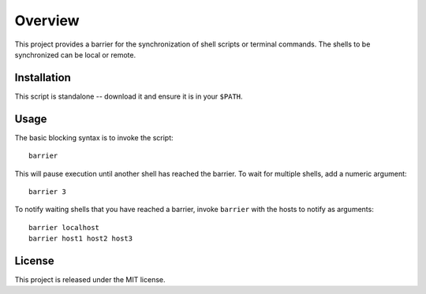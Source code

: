 Overview
========

This project provides a barrier for the synchronization of shell
scripts or terminal commands.  The shells to be synchronized can be
local or remote.

Installation
------------

This script is standalone -- download it and ensure it is in your
``$PATH``.

Usage
-----

The basic blocking syntax is to invoke the script::

    barrier

This will pause execution until another shell has reached the
barrier.  To wait for multiple shells, add a numeric argument::

    barrier 3

To notify waiting shells that you have reached a barrier, invoke
``barrier`` with the hosts to notify as arguments::

    barrier localhost
    barrier host1 host2 host3

License
-------

This project is released under the MIT license.
